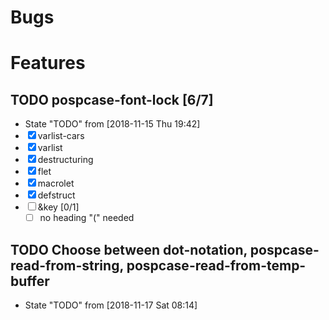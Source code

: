 #+SEQ_TODO: TODO(t!) NOTE(n!) ENTRY(e!) | DONE(d!)
* Bugs
* Features
** TODO pospcase-font-lock [6/7]
   - State "TODO"       from              [2018-11-15 Thu 19:42]
   - [X] varlist-cars
   - [X] varlist
   - [X] destructuring
   - [X] flet
   - [X] macrolet
   - [X] defstruct
   - [ ] &key [0/1]
     - [ ] no heading "(" needed
** TODO Choose between dot-notation, pospcase-read-from-string, pospcase-read-from-temp-buffer

   - State "TODO"       from              [2018-11-17 Sat 08:14]
